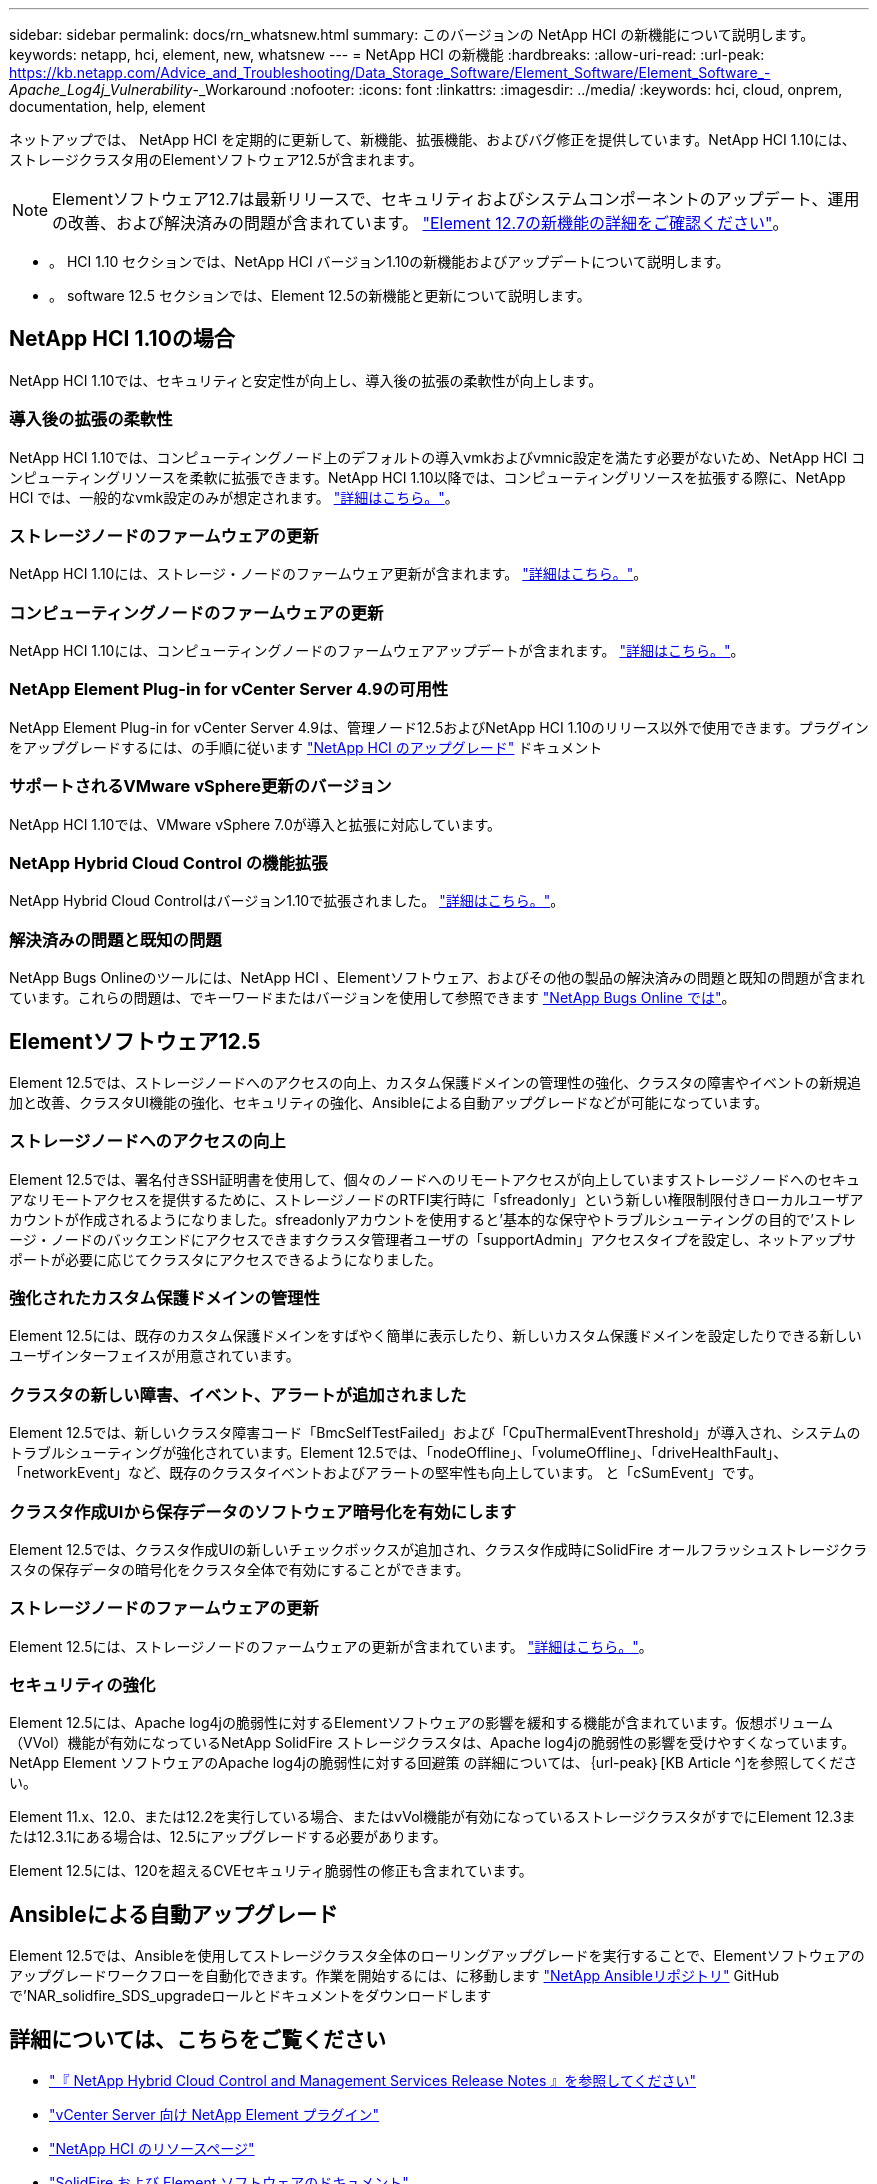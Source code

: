 ---
sidebar: sidebar 
permalink: docs/rn_whatsnew.html 
summary: このバージョンの NetApp HCI の新機能について説明します。 
keywords: netapp, hci, element, new, whatsnew 
---
= NetApp HCI の新機能
:hardbreaks:
:allow-uri-read: 
:url-peak: https://kb.netapp.com/Advice_and_Troubleshooting/Data_Storage_Software/Element_Software/Element_Software_-_Apache_Log4j_Vulnerability_-_Workaround
:nofooter: 
:icons: font
:linkattrs: 
:imagesdir: ../media/
:keywords: hci, cloud, onprem, documentation, help, element


[role="lead"]
ネットアップでは、 NetApp HCI を定期的に更新して、新機能、拡張機能、およびバグ修正を提供しています。NetApp HCI 1.10には、ストレージクラスタ用のElementソフトウェア12.5が含まれます。


NOTE: Elementソフトウェア12.7は最新リリースで、セキュリティおよびシステムコンポーネントのアップデート、運用の改善、および解決済みの問題が含まれています。 https://docs.netapp.com/us-en/element-software/concepts/concept_rn_whats_new_element.html["Element 12.7の新機能の詳細をご確認ください"^]。

* 。  HCI 1.10 セクションでは、NetApp HCI バージョン1.10の新機能およびアップデートについて説明します。
* 。  software 12.5 セクションでは、Element 12.5の新機能と更新について説明します。




== NetApp HCI 1.10の場合

NetApp HCI 1.10では、セキュリティと安定性が向上し、導入後の拡張の柔軟性が向上します。



=== 導入後の拡張の柔軟性

NetApp HCI 1.10では、コンピューティングノード上のデフォルトの導入vmkおよびvmnic設定を満たす必要がないため、NetApp HCI コンピューティングリソースを柔軟に拡張できます。NetApp HCI 1.10以降では、コンピューティングリソースを拡張する際に、NetApp HCI では、一般的なvmk設定のみが想定されます。 link:task_nde_supported_net_changes.html["詳細はこちら。"]。



=== ストレージノードのファームウェアの更新

NetApp HCI 1.10には、ストレージ・ノードのファームウェア更新が含まれます。 link:rn_relatedrn.html#storage-firmware["詳細はこちら。"]。



=== コンピューティングノードのファームウェアの更新

NetApp HCI 1.10には、コンピューティングノードのファームウェアアップデートが含まれます。 link:rn_relatedrn.html#compute-firmware["詳細はこちら。"]。



=== NetApp Element Plug-in for vCenter Server 4.9の可用性

NetApp Element Plug-in for vCenter Server 4.9は、管理ノード12.5およびNetApp HCI 1.10のリリース以外で使用できます。プラグインをアップグレードするには、の手順に従います link:concept_hci_upgrade_overview.html["NetApp HCI のアップグレード"] ドキュメント



=== サポートされるVMware vSphere更新のバージョン

NetApp HCI 1.10では、VMware vSphere 7.0が導入と拡張に対応しています。



=== NetApp Hybrid Cloud Control の機能拡張

NetApp Hybrid Cloud Controlはバージョン1.10で拡張されました。 link:https://kb.netapp.com/Advice_and_Troubleshooting/Data_Storage_Software/Management_services_for_Element_Software_and_NetApp_HCI/Management_Services_Release_Notes["詳細はこちら。"^]。



=== 解決済みの問題と既知の問題

NetApp Bugs Onlineのツールには、NetApp HCI 、Elementソフトウェア、およびその他の製品の解決済みの問題と既知の問題が含まれています。これらの問題は、でキーワードまたはバージョンを使用して参照できます https://mysupport.netapp.com/site/products/all/details/netapp-hci/bugsonline-tab["NetApp Bugs Online では"^]。



== Elementソフトウェア12.5

Element 12.5では、ストレージノードへのアクセスの向上、カスタム保護ドメインの管理性の強化、クラスタの障害やイベントの新規追加と改善、クラスタUI機能の強化、セキュリティの強化、Ansibleによる自動アップグレードなどが可能になっています。



=== ストレージノードへのアクセスの向上

Element 12.5では、署名付きSSH証明書を使用して、個々のノードへのリモートアクセスが向上していますストレージノードへのセキュアなリモートアクセスを提供するために、ストレージノードのRTFI実行時に「sfreadonly」という新しい権限制限付きローカルユーザアカウントが作成されるようになりました。sfreadonlyアカウントを使用すると'基本的な保守やトラブルシューティングの目的で'ストレージ・ノードのバックエンドにアクセスできますクラスタ管理者ユーザの「supportAdmin」アクセスタイプを設定し、ネットアップサポートが必要に応じてクラスタにアクセスできるようになりました。



=== 強化されたカスタム保護ドメインの管理性

Element 12.5には、既存のカスタム保護ドメインをすばやく簡単に表示したり、新しいカスタム保護ドメインを設定したりできる新しいユーザインターフェイスが用意されています。



=== クラスタの新しい障害、イベント、アラートが追加されました

Element 12.5では、新しいクラスタ障害コード「BmcSelfTestFailed」および「CpuThermalEventThreshold」が導入され、システムのトラブルシューティングが強化されています。Element 12.5では、「nodeOffline」、「volumeOffline」、「driveHealthFault」、「networkEvent」など、既存のクラスタイベントおよびアラートの堅牢性も向上しています。 と「cSumEvent」です。



=== クラスタ作成UIから保存データのソフトウェア暗号化を有効にします

Element 12.5では、クラスタ作成UIの新しいチェックボックスが追加され、クラスタ作成時にSolidFire オールフラッシュストレージクラスタの保存データの暗号化をクラスタ全体で有効にすることができます。



=== ストレージノードのファームウェアの更新

Element 12.5には、ストレージノードのファームウェアの更新が含まれています。 link:https://docs.netapp.com/us-en/element-software/concepts/concept_rn_relatedrn_element.html#storage-firmware["詳細はこちら。"^]。



=== セキュリティの強化

Element 12.5には、Apache log4jの脆弱性に対するElementソフトウェアの影響を緩和する機能が含まれています。仮想ボリューム（VVol）機能が有効になっているNetApp SolidFire ストレージクラスタは、Apache log4jの脆弱性の影響を受けやすくなっています。NetApp Element ソフトウェアのApache log4jの脆弱性に対する回避策 の詳細については、｛url-peak｝[KB Article ^]を参照してください。

Element 11.x、12.0、または12.2を実行している場合、またはvVol機能が有効になっているストレージクラスタがすでにElement 12.3または12.3.1にある場合は、12.5にアップグレードする必要があります。

Element 12.5には、120を超えるCVEセキュリティ脆弱性の修正も含まれています。



== Ansibleによる自動アップグレード

Element 12.5では、Ansibleを使用してストレージクラスタ全体のローリングアップグレードを実行することで、Elementソフトウェアのアップグレードワークフローを自動化できます。作業を開始するには、に移動します https://github.com/NetApp-Automation["NetApp Ansibleリポジトリ"^] GitHubで'NAR_solidfire_SDS_upgradeロールとドキュメントをダウンロードします

[discrete]
== 詳細については、こちらをご覧ください

* https://kb.netapp.com/Advice_and_Troubleshooting/Data_Storage_Software/Management_services_for_Element_Software_and_NetApp_HCI/Management_Services_Release_Notes["『 NetApp Hybrid Cloud Control and Management Services Release Notes 』を参照してください"^]
* https://docs.netapp.com/us-en/vcp/index.html["vCenter Server 向け NetApp Element プラグイン"^]
* https://www.netapp.com/us/documentation/hci.aspx["NetApp HCI のリソースページ"^]
* https://docs.netapp.com/us-en/element-software/index.html["SolidFire および Element ソフトウェアのドキュメント"^]
* https://kb.netapp.com/Advice_and_Troubleshooting/Hybrid_Cloud_Infrastructure/NetApp_HCI/Firmware_and_driver_versions_in_NetApp_HCI_and_NetApp_Element_software["NetApp HCI および NetApp Element のファームウェアとドライバのバージョン ソフトウェア"^]

